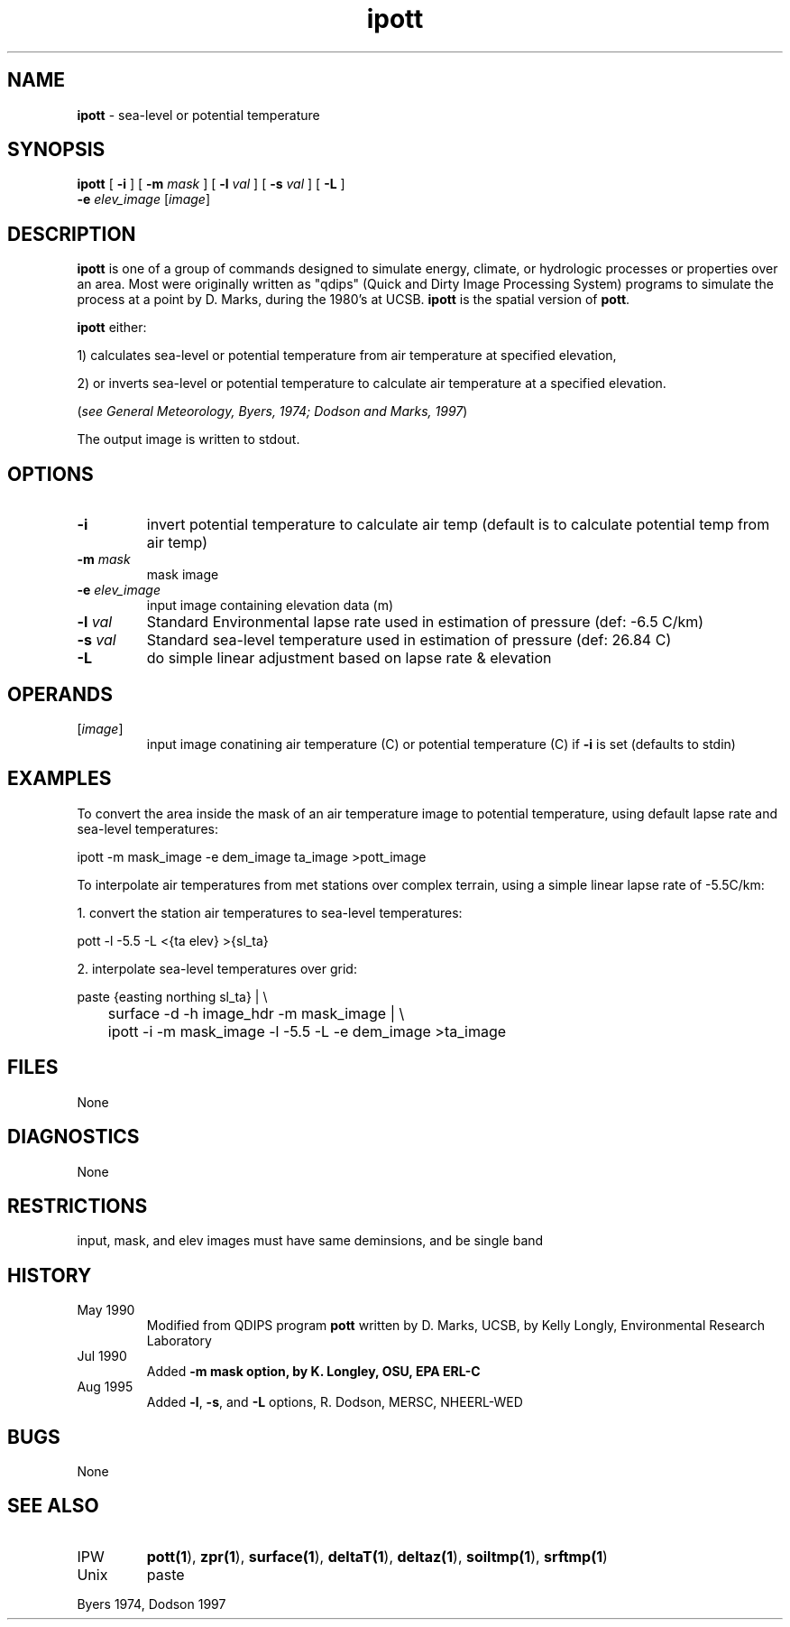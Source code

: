 .TH "ipott" "1" "5 November 2015" "IPW v2" "IPW User Commands"
.SH NAME
.PP
\fBipott\fP - sea-level or potential temperature
.SH SYNOPSIS
.sp
.nf
.ft CR
\fBipott\fP [ \fB-i\fP ] [ \fB-m\fP \fImask\fP ] [ \fB-l\fP \fIval\fP ] [ \fB-s\fP \fIval\fP ] [ \fB-L\fP ]
      \fB-e\fP \fIelev_image\fP [\fIimage\fP]
.ft R
.fi
.SH DESCRIPTION
.PP
\fBipott\fP is one of a group of commands designed to simulate energy,
climate, or hydrologic processes or properties over an area.
Most were originally written as "qdips" (Quick and Dirty Image
Processing System) programs to simulate the process at a point
by D. Marks, during the 1980's at UCSB.
\fBipott\fP is the spatial version of \fBpott\fP.
.PP
\fBipott\fP either:
.PP
1) calculates sea-level or potential temperature from air
temperature at specified elevation,
.PP
2) or inverts sea-level or potential temperature to calculate
air temperature at a specified elevation.
.PP
(\fIsee General Meteorology, Byers, 1974;
Dodson and Marks, 1997\fP)
.PP
The output image is written to stdout.
.SH OPTIONS
.TP
\fB-i\fP
invert potential temperature to calculate air temp
(default is to calculate potential temp from air temp)
.TP
\fB-m\fP \fImask\fP
mask image
.TP
\fB-e\fP \fIelev_image\fP
input image containing elevation data (m)
.TP
\fB-l\fP \fIval\fP
Standard Environmental lapse rate used in estimation of pressure (def: -6.5 C/km)
.TP
\fB-s\fP \fIval\fP
Standard sea-level temperature used in estimation of pressure (def: 26.84 C)
.TP
\fB-L\fP
do simple linear adjustment based on lapse rate & elevation
.SH OPERANDS
.TP
[\fIimage\fP]
input image conatining air temperature (C)
or potential temperature (C) if \fB-i\fP is set
(defaults to stdin)
.SH EXAMPLES
.PP
To convert the area inside the mask of an air temperature image to
potential temperature, using default lapse rate and sea-level
temperatures:
.sp
.nf
.ft CR
	ipott -m mask_image -e dem_image ta_image >pott_image
.ft R
.fi

.PP
To interpolate air temperatures from met stations over complex terrain,
using a simple linear lapse rate of -5.5C/km:
.PP
1. convert the station air temperatures to sea-level temperatures:
.sp
.nf
.ft CR
	pott -l -5.5 -L <{ta elev} >{sl_ta}
.ft R
.fi

.PP
2. interpolate sea-level temperatures over grid:
.sp
.nf
.ft CR
	paste {easting northing sl_ta} | \\
	surface -d -h image_hdr -m mask_image | \\
	ipott -i -m mask_image -l -5.5 -L -e dem_image >ta_image
.ft R
.fi
.SH FILES
.PP
None
.SH DIAGNOSTICS
.PP
None
.SH RESTRICTIONS
.PP
input, mask, and elev images must have same deminsions,
and be single band
.SH HISTORY
.TP
May 1990
Modified from QDIPS program \fBpott\fP written by D. Marks, UCSB, by
Kelly Longly, Environmental Research Laboratory
.TP
Jul 1990
Added \fB-m mask option, by K. Longley, OSU, EPA ERL-C
.TP
Aug 1995
Added \fB-l\fP, \fB-s\fP, and \fB-L\fP options, R. Dodson, MERSC, NHEERL-WED
.SH BUGS
.PP
None
.SH SEE ALSO
.TP
IPW
\fBpott(1\fP),
\fBzpr(1\fP),
\fBsurface(1\fP),
\fBdeltaT(1\fP),
\fBdeltaz(1\fP),
\fBsoiltmp(1\fP),
\fBsrftmp(1\fP)
.TP
Unix
paste
.PP
Byers 1974,
Dodson 1997
